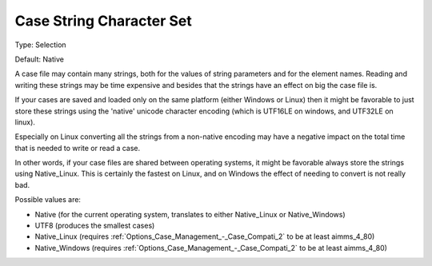

.. _Options_Case_Management_-Case_String_Character:


Case String Character Set
=========================



Type:	Selection	

Default:	Native



A case file may contain many strings, both for the values of string parameters and for the element names. Reading and writing these strings may be time expensive and besides that the strings have an effect on big the case file is.	

If your cases are saved and loaded only on the same platform (either Windows or Linux) then it might be favorable to just store these strings using the 'native' unicode character encoding (which is UTF16LE on windows, and UTF32LE on linux). 

Especially on Linux converting all the strings from a non-native encoding may have a negative impact on the total time that is needed to write or read a case.

In other words, if your case files are shared between operating systems, it might be favorable always store the strings using Native_Linux. This is certainly the fastest on Linux, and on Windows the effect of needing to convert is not really bad.



Possible values are:

*	Native (for the current operating system, translates to either Native_Linux or Native_Windows)
*	UTF8 (produces the smallest cases)
*	Native_Linux (requires :ref:`Options_Case_Management_-_Case_Compati_2`  to be at least aimms_4_80)
*	Native_Windows (requires :ref:`Options_Case_Management_-_Case_Compati_2`  to be at least aimms_4_80)
